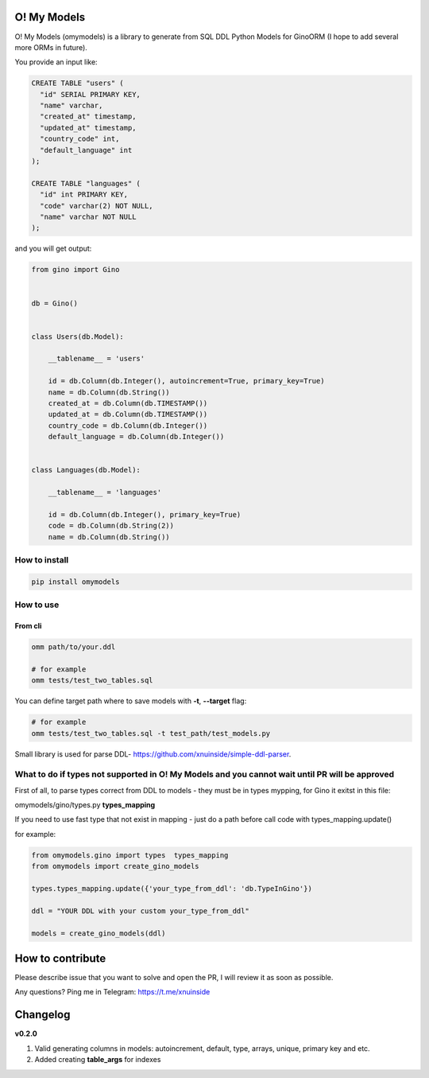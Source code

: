 
O! My Models
------------


.. image:: https://img.shields.io/pypi/v/omymodels
   :target: https://img.shields.io/pypi/v/omymodels
   :alt: badge1
 
.. image:: https://img.shields.io/pypi/l/omymodels
   :target: https://img.shields.io/pypi/l/omymodels
   :alt: badge2
 
.. image:: https://img.shields.io/pypi/pyversions/omymodels
   :target: https://img.shields.io/pypi/pyversions/omymodels
   :alt: badge3
 

O! My Models (omymodels) is a library to generate from SQL DDL Python Models for GinoORM (I hope to add several more ORMs in future).

You provide an input like:

.. code-block:: sql


   CREATE TABLE "users" (
     "id" SERIAL PRIMARY KEY,
     "name" varchar,
     "created_at" timestamp,
     "updated_at" timestamp,
     "country_code" int,
     "default_language" int
   );

   CREATE TABLE "languages" (
     "id" int PRIMARY KEY,
     "code" varchar(2) NOT NULL,
     "name" varchar NOT NULL
   );

and you will get output:

.. code-block:: python


       from gino import Gino


       db = Gino()


       class Users(db.Model):

           __tablename__ = 'users'

           id = db.Column(db.Integer(), autoincrement=True, primary_key=True)
           name = db.Column(db.String())
           created_at = db.Column(db.TIMESTAMP())
           updated_at = db.Column(db.TIMESTAMP())
           country_code = db.Column(db.Integer())
           default_language = db.Column(db.Integer())


       class Languages(db.Model):

           __tablename__ = 'languages'

           id = db.Column(db.Integer(), primary_key=True)
           code = db.Column(db.String(2))
           name = db.Column(db.String())

How to install
^^^^^^^^^^^^^^

.. code-block:: bash


       pip install omymodels

How to use
^^^^^^^^^^

From cli
~~~~~~~~

.. code-block:: bash


       omm path/to/your.ddl

       # for example
       omm tests/test_two_tables.sql

You can define target path where to save models with **-t**\ , **--target** flag:

.. code-block:: bash


       # for example
       omm tests/test_two_tables.sql -t test_path/test_models.py

Small library is used for parse DDL- https://github.com/xnuinside/simple-ddl-parser.

What to do if types not supported in O! My Models and you cannot wait until PR will be approved
^^^^^^^^^^^^^^^^^^^^^^^^^^^^^^^^^^^^^^^^^^^^^^^^^^^^^^^^^^^^^^^^^^^^^^^^^^^^^^^^^^^^^^^^^^^^^^^

First of all, to parse types correct from DDL to models - they must be in types mypping, for Gino it exitst in this file:

omymodels/gino/types.py  **types_mapping**

If you need to use fast type that not exist in mapping - just do a path before call code with types_mapping.update()

for example:

.. code-block:: python


       from omymodels.gino import types  types_mapping
       from omymodels import create_gino_models

       types.types_mapping.update({'your_type_from_ddl': 'db.TypeInGino'})

       ddl = "YOUR DDL with your custom your_type_from_ddl"

       models = create_gino_models(ddl)

How to contribute
-----------------

Please describe issue that you want to solve and open the PR, I will review it as soon as possible.

Any questions? Ping me in Telegram: https://t.me/xnuinside 

Changelog
---------

**v0.2.0**


#. Valid generating columns in models: autoincrement, default, type, arrays, unique, primary key and etc.
#. Added creating **table_args** for indexes
